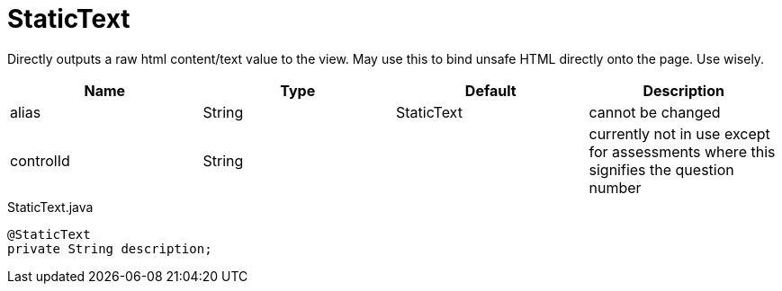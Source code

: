 [[view-config-annotation-static-text]]
= StaticText

[cols="4,^3,^3,10",options="header"]

Directly outputs a raw html content/text value to the view. May use this to bind unsafe HTML directly onto the page. Use wisely.

|=========================================================
| Name 					| Type 		| Default 		| Description

| alias					| String 	| StaticText 		| cannot be changed
| controlId				| String 	| 					| currently not in use except for assessments where this signifies the question number

|=========================================================


[source,java,indent=0]
[subs="verbatim,attributes"]
.StaticText.java
----
@StaticText
private String description;
----
